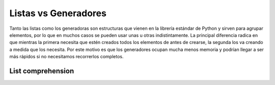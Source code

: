 
Listas vs Generadores
=====================

Tanto las listas como los generadoras son estructuras que vienen en la
librería estándar de Python y sirven para agrupar elementos, por lo que
en muchos casos se pueden usar unas u otras indistintamente. La
principal diferencia radica en que mientras la primera necesita que
estén creados todos los elementos de antes de crearse, la segunda los va
creando a medida que los necesita. Por este motivo es que los
generadores ocupan mucha menos memoria y podrían llegar a ser más
rápidos si no necesitamos recorrerlos completos.

List comprehension
------------------


